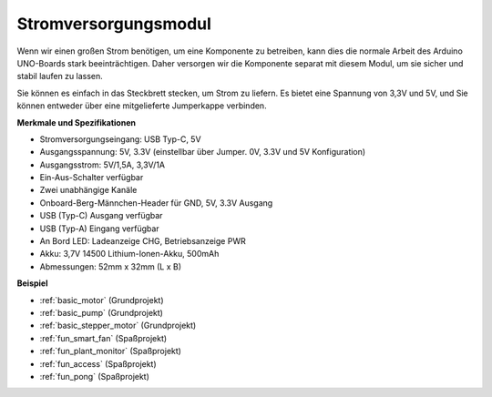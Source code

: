.. _cpn_power:

Stromversorgungsmodul
=====================

Wenn wir einen großen Strom benötigen, um eine Komponente zu betreiben, kann dies die normale Arbeit des Arduino UNO-Boards stark beeinträchtigen. Daher versorgen wir die Komponente separat mit diesem Modul, um sie sicher und stabil laufen zu lassen.

Sie können es einfach in das Steckbrett stecken, um Strom zu liefern. Es bietet eine Spannung von 3,3V und 5V, und Sie können entweder über eine mitgelieferte Jumperkappe verbinden.

.. image:: img/power_supply_new.png
    :width: 95%
    :align: center

.. raw:: html

    <br/>

**Merkmale und Spezifikationen**

* Stromversorgungseingang: USB Typ-C, 5V
* Ausgangsspannung: 5V, 3.3V (einstellbar über Jumper. 0V, 3.3V und 5V Konfiguration)
* Ausgangsstrom: 5V/1,5A, 3,3V/1A
* Ein-Aus-Schalter verfügbar
* Zwei unabhängige Kanäle
* Onboard-Berg-Männchen-Header für GND, 5V, 3.3V Ausgang
* USB (Typ-C) Ausgang verfügbar
* USB (Typ-A) Eingang verfügbar
* An Bord LED: Ladeanzeige CHG, Betriebsanzeige PWR
* Akku: 3,7V 14500 Lithium-Ionen-Akku, 500mAh
* Abmessungen: 52mm x 32mm (L x B)


**Beispiel**

* :ref:`basic_motor` (Grundprojekt)
* :ref:`basic_pump` (Grundprojekt)
* :ref:`basic_stepper_motor` (Grundprojekt)
* :ref:`fun_smart_fan` (Spaßprojekt)
* :ref:`fun_plant_monitor` (Spaßprojekt)
* :ref:`fun_access` (Spaßprojekt)
* :ref:`fun_pong` (Spaßprojekt)

